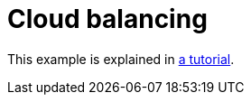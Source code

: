 [[cloudBalancing]]
= Cloud balancing
:imagesdir: ../..

This example is explained in <<cloudBalancingTutorial,a tutorial>>.

